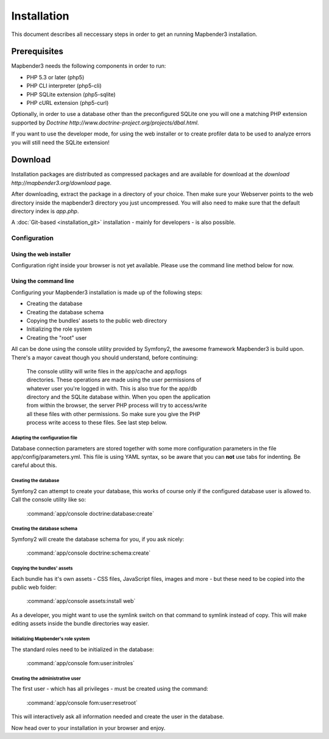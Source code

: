 Installation
############

This document describes all neccessary steps in order to get an running
Mapbender3 installation.

Prerequisites
*************

Mapbender3 needs the following components in order to run:

* PHP 5.3 or later (php5)
* PHP CLI interpreter (php5-cli)
* PHP SQLite extension (php5-sqlite)
* PHP cURL extension (php5-curl)

Optionally, in order to use a database other than the preconfigured SQLite one
you will one a matching PHP extension supported by
`Doctrine http://www.doctrine-project.org/projects/dbal.html`.

If you want to use the developer mode, for using the web installer or to create
profiler data to be used to analyze errors you will still need the SQLite
extension!

Download
********

Installation packages are distributed as compressed packages and are available
for download at the `download http://mapbender3.org/download` page.

After downloading, extract the package in a directory of your choice. Then make
sure your Webserver points to the web directory inside the mapbender3 directory
you just uncompressed. You will also need to make sure that the default
directory index is *app.php*.

A :doc:`Git-based <installation_git>` installation - mainly for developers -
is also possible.

Configuration
=============

Using the web installer
-----------------------

Configuration right inside your browser is not yet available. Please use the
command line method below for now.

Using the command line
----------------------

Configuring your Mapbender3 installation is made up of the following steps:

* Creating the database
* Creating the database schema
* Copying the bundles' assets to the public web directory
* Initializing the role system
* Creating the "root" user

All can be done using the console utility provided by Symfony2, the awesome
framework Mapbender3 is build upon. There's a mayor caveat though you should
understand, before continuing:

  | The console utility will write files in the app/cache and app/logs
  | directories. These operations are made using the user permissions of
  | whatever user you're logged in with. This is also true for the app/db
  | directory and the SQLite database within. When you open the application
  | from within the browser, the server PHP process will try to access/write
  | all these files with other permissions. So make sure you give the PHP
  | process write access to these files. See last step below.

Adapting the configuration file
^^^^^^^^^^^^^^^^^^^^^^^^^^^^^^^
Database connection parameters are stored together with some more configuration
parameters in the file app/config/parameters.yml. This file is using YAML
syntax, so be aware that you can **not** use tabs for indenting. Be careful
about this.

Creating the database
^^^^^^^^^^^^^^^^^^^^^

Symfony2 can attempt to create your database, this works of course only if the
configured database user is allowed to. Call the console utility like so:

    :command:`app/console doctrine:database:create`

Creating the database schema
^^^^^^^^^^^^^^^^^^^^^^^^^^^^

Symfony2 will create the database schema for you, if you ask nicely:

    :command:`app/console doctrine:schema:create`

Copying the bundles' assets
^^^^^^^^^^^^^^^^^^^^^^^^^^^

Each bundle has it's own assets - CSS files, JavaScript files, images and more -
but these need to be copied into the public web folder:

    :command:`app/console assets:install web`


As a developer, you might want to use the symlink switch on that command to
symlink instead of copy. This will make editing assets inside the bundle
directories way easier.

Initializing Mapbender's role system
^^^^^^^^^^^^^^^^^^^^^^^^^^^^^^^^^^^^

The standard roles need to be initialized in the database:

    :command:`app/console fom:user:initroles`

Creating the administrative user
^^^^^^^^^^^^^^^^^^^^^^^^^^^^^^^^

The first user - which has all privileges - must be created using the command:

    :command:`app/console fom:user:resetroot`

This will interactively ask all information needed and create the user in the
database.

Now head over to your installation in your browser and enjoy.
